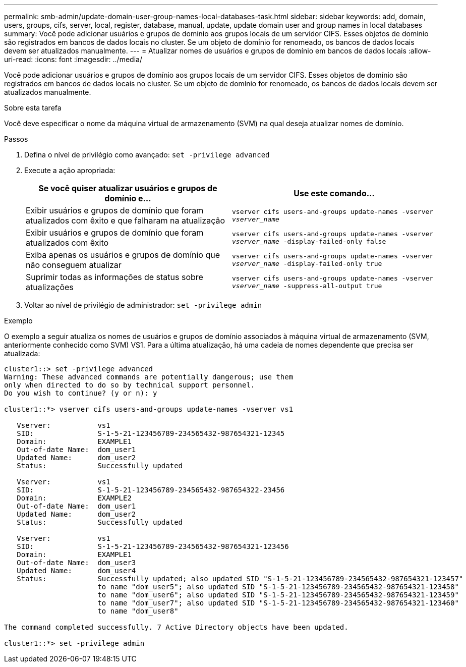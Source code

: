 ---
permalink: smb-admin/update-domain-user-group-names-local-databases-task.html 
sidebar: sidebar 
keywords: add, domain, users, groups, cifs, server, local, register, database, manual, update, update domain user and group names in local databases 
summary: Você pode adicionar usuários e grupos de domínio aos grupos locais de um servidor CIFS. Esses objetos de domínio são registrados em bancos de dados locais no cluster. Se um objeto de domínio for renomeado, os bancos de dados locais devem ser atualizados manualmente. 
---
= Atualizar nomes de usuários e grupos de domínio em bancos de dados locais
:allow-uri-read: 
:icons: font
:imagesdir: ../media/


[role="lead"]
Você pode adicionar usuários e grupos de domínio aos grupos locais de um servidor CIFS. Esses objetos de domínio são registrados em bancos de dados locais no cluster. Se um objeto de domínio for renomeado, os bancos de dados locais devem ser atualizados manualmente.

.Sobre esta tarefa
Você deve especificar o nome da máquina virtual de armazenamento (SVM) na qual deseja atualizar nomes de domínio.

.Passos
. Defina o nível de privilégio como avançado: `set -privilege advanced`
. Execute a ação apropriada:
+
|===
| Se você quiser atualizar usuários e grupos de domínio e... | Use este comando... 


 a| 
Exibir usuários e grupos de domínio que foram atualizados com êxito e que falharam na atualização
 a| 
`vserver cifs users-and-groups update-names -vserver _vserver_name_`



 a| 
Exibir usuários e grupos de domínio que foram atualizados com êxito
 a| 
`vserver cifs users-and-groups update-names -vserver _vserver_name_ -display-failed-only false`



 a| 
Exiba apenas os usuários e grupos de domínio que não conseguem atualizar
 a| 
`vserver cifs users-and-groups update-names -vserver _vserver_name_ -display-failed-only true`



 a| 
Suprimir todas as informações de status sobre atualizações
 a| 
`vserver cifs users-and-groups update-names -vserver _vserver_name_ -suppress-all-output true`

|===
. Voltar ao nível de privilégio de administrador: `set -privilege admin`


.Exemplo
O exemplo a seguir atualiza os nomes de usuários e grupos de domínio associados à máquina virtual de armazenamento (SVM, anteriormente conhecido como SVM) VS1. Para a última atualização, há uma cadeia de nomes dependente que precisa ser atualizada:

[listing]
----
cluster1::> set -privilege advanced
Warning: These advanced commands are potentially dangerous; use them
only when directed to do so by technical support personnel.
Do you wish to continue? (y or n): y

cluster1::*> vserver cifs users-and-groups update-names -vserver vs1

   Vserver:           vs1
   SID:               S-1-5-21-123456789-234565432-987654321-12345
   Domain:            EXAMPLE1
   Out-of-date Name:  dom_user1
   Updated Name:      dom_user2
   Status:            Successfully updated

   Vserver:           vs1
   SID:               S-1-5-21-123456789-234565432-987654322-23456
   Domain:            EXAMPLE2
   Out-of-date Name:  dom_user1
   Updated Name:      dom_user2
   Status:            Successfully updated

   Vserver:           vs1
   SID:               S-1-5-21-123456789-234565432-987654321-123456
   Domain:            EXAMPLE1
   Out-of-date Name:  dom_user3
   Updated Name:      dom_user4
   Status:            Successfully updated; also updated SID "S-1-5-21-123456789-234565432-987654321-123457"
                      to name "dom_user5"; also updated SID "S-1-5-21-123456789-234565432-987654321-123458"
                      to name "dom_user6"; also updated SID "S-1-5-21-123456789-234565432-987654321-123459"
                      to name "dom_user7"; also updated SID "S-1-5-21-123456789-234565432-987654321-123460"
                      to name "dom_user8"

The command completed successfully. 7 Active Directory objects have been updated.

cluster1::*> set -privilege admin
----